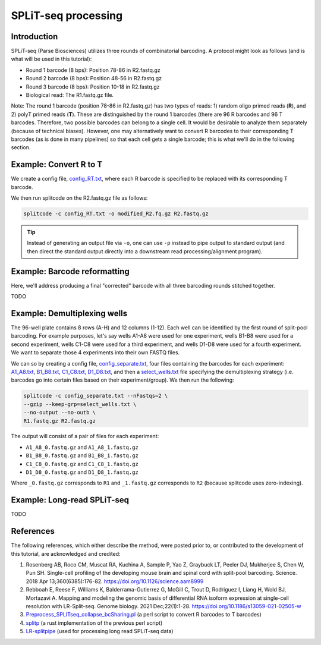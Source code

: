 .. _SPLITSEQ guide:

SPLiT-seq processing
====================

Introduction
^^^^^^^^^^^^

SPLiT-seq (Parse Biosciences) utilizes three rounds of combinatorial barcoding. A protocol might look as follows (and is what will be used in this tutorial):

* Round 1 barcode (8 bps): Position 78-86 in R2.fastq.gz
* Round 2 barcode (8 bps): Position 48-56 in R2.fastq.gz
* Round 3 barcode (8 bps): Position 10-18 in R2.fastq.gz
* Biological read: The R1.fastq.gz file.

Note: The round 1 barcode (position 78-86 in R2.fastq.gz) has two types of reads: 1) random oligo primed reads (**R**), and 2) polyT primed reads (**T**). These are distinguished by the round 1 barcodes (there are 96 R barcodes and 96 T barcodes. Therefore, two possible barcodes can belong to a single cell. It would be desirable to analyze them separately (because of technical biases). However, one may alternatively want to convert R barcodes to their corresponding T barcodes (as is done in many pipelines) so that each cell gets a single barcode; this is what we'll do in the following section.


Example: Convert R to T
^^^^^^^^^^^^^^^^^^^^^^^

We create a config file, `config_RT.txt <https://raw.githubusercontent.com/pachterlab/splitcode-tutorial/main/uploads/splitseq/config_RT.txt>`_, where each R barcode is specified to be replaced with its corresponding T barcode.

We then run splitcode on the R2.fastq.gz file as follows:

.. code-block:: text

   splitcode -c config_RT.txt -o modified_R2.fq.gz R2.fastq.gz

.. tip::

   Instead of generating an output file via ``-o``, one can use ``-p`` instead to pipe output to standard output (and then direct the standard output directly into a downstream read processing/alignment program).



Example: Barcode reformatting
^^^^^^^^^^^^^^^^^^^^^^^^^^^^^

Here, we'll address producing a final "corrected" barcode with all three barcoding rounds stitched together.

TODO



Example: Demultiplexing wells
^^^^^^^^^^^^^^^^^^^^^^^^^^^^^

The 96-well plate contains 8 rows (A-H) and 12 columns (1-12). Each well can be identified by the first round of split-pool barcoding. For example purposes, let's say wells A1-A8 were used for one experiment, wells B1-B8 were used for a second experiment, wells C1-C8 were used for a third experiment, and wells D1-D8 were used for a fourth experiment. We want to separate those 4 experiments into their own FASTQ files.

We can so by creating a config file, `config_separate.txt <https://raw.githubusercontent.com/pachterlab/splitcode-tutorial/main/uploads/splitseq/config_separate.txt>`_, four files containing the barcodes for each experiment: `A1_A8.txt <https://raw.githubusercontent.com/pachterlab/splitcode-tutorial/main/uploads/splitseq/A1_A8.txt>`_, `B1_B8.txt <https://raw.githubusercontent.com/pachterlab/splitcode-tutorial/main/uploads/splitseq/B1_B8.txt>`_, `C1_C8.txt <https://raw.githubusercontent.com/pachterlab/splitcode-tutorial/main/uploads/splitseq/C1_C8.txt>`_, `D1_D8.txt <https://raw.githubusercontent.com/pachterlab/splitcode-tutorial/main/uploads/splitseq/D1_D8.txt>`_, and then a `select_wells.txt <https://raw.githubusercontent.com/pachterlab/splitcode-tutorial/main/uploads/splitseq/select_wells.txt>`_ file specifying the demultiplexing strategy (i.e. barcodes go into certain files based on their experiment/group). We then run the following:


.. code-block:: shell

   splitcode -c config_separate.txt --nFastqs=2 \
   --gzip --keep-grp=select_wells.txt \
   --no-output --no-outb \
   R1.fastq.gz R2.fastq.gz

The output will consist of a pair of files for each experiment:

* ``A1_A8_0.fastq.gz`` and ``A1_A8_1.fastq.gz``
* ``B1_B8_0.fastq.gz`` and ``B1_B8_1.fastq.gz``
* ``C1_C8_0.fastq.gz`` and ``C1_C8_1.fastq.gz``
* ``D1_D8_0.fastq.gz`` and ``D1_D8_1.fastq.gz``

Where ``_0.fastq.gz`` corresponds to ``R1`` and ``_1.fastq.gz`` corresponds to ``R2`` (because splitcode uses zero-indexing).



Example: Long-read SPLiT-seq
^^^^^^^^^^^^^^^^^^^^^^^^^^^^

TODO

References
^^^^^^^^^^

The following references, which either describe the method, were posted prior to, or contributed to the development of this tutorial, are acknowledged and credited:

1. Rosenberg AB, Roco CM, Muscat RA, Kuchina A, Sample P, Yao Z, Graybuck LT, Peeler DJ, Mukherjee S, Chen W, Pun SH. Single-cell profiling of the developing mouse brain and spinal cord with split-pool barcoding. Science. 2018 Apr 13;360(6385):176-82. `https://doi.org/10.1126/science.aam8999 <https://doi.org/10.1126/science.aam8999>`_

2. Rebboah E, Reese F, Williams K, Balderrama-Gutierrez G, McGill C, Trout D, Rodriguez I, Liang H, Wold BJ, Mortazavi A. Mapping and modeling the genomic basis of differential RNA isoform expression at single-cell resolution with LR-Split-seq. Genome biology. 2021 Dec;22(1):1-28. `https://doi.org/10.1186/s13059-021-02505-w <https://doi.org/10.1186/s13059-021-02505-w>`_

3. `Preprocess_SPLITseq_collapse_bcSharing.pl <https://github.com/jeremymsimon/SPLITseq>`_ (a perl script to convert R barcodes to T barcodes)

4. `splitp <https://github.com/COMBINE-lab/splitp>`_ (a rust implementation of the previous perl script)

5. `LR-splitpipe <https://github.com/fairliereese/LR-splitpipe>`_ (used for processing long read SPLiT-seq data)



